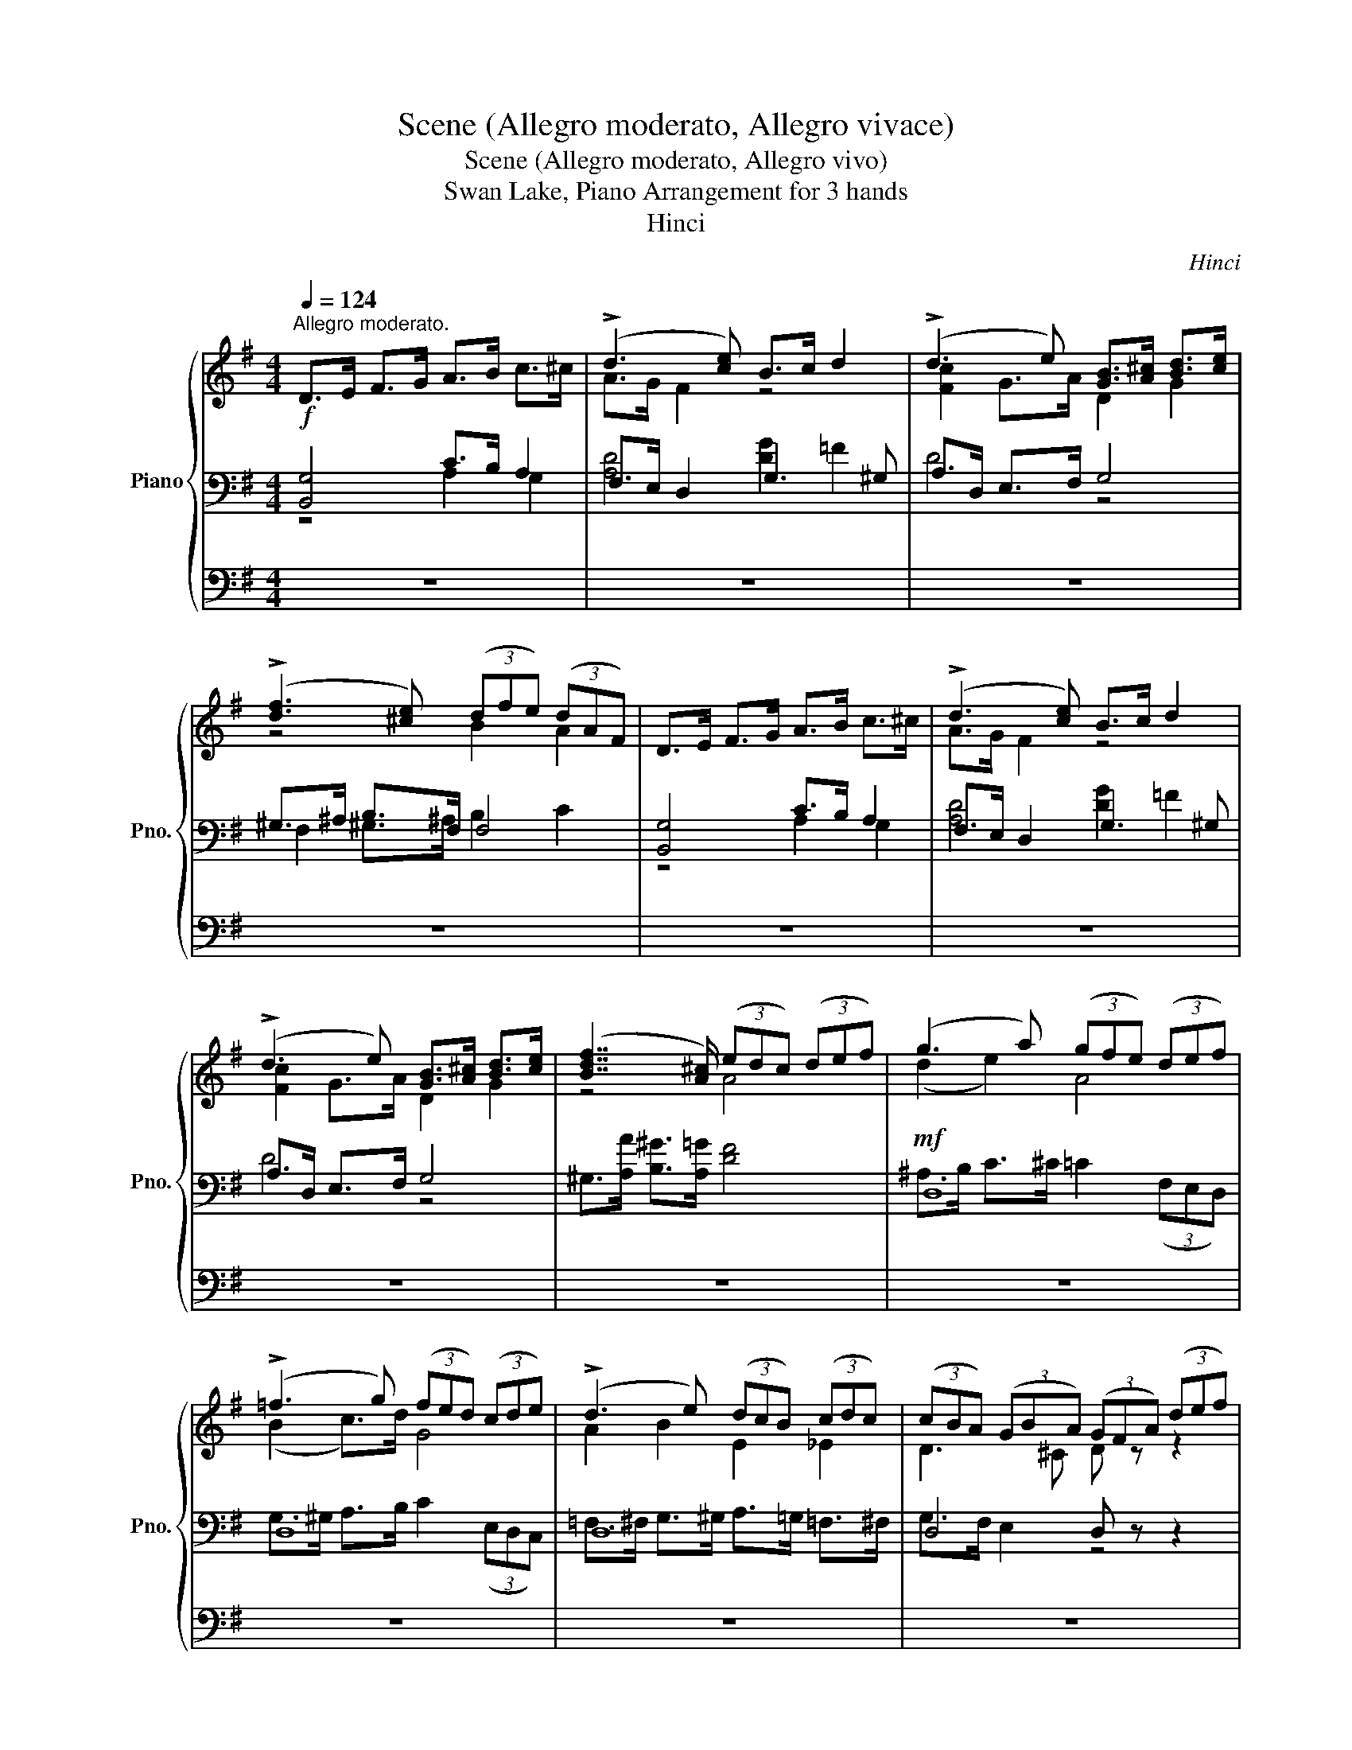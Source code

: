 X:1
T:Scene (Allegro moderato, Allegro vivace)
T:Scene (Allegro moderato, Allegro vivo)
T:Swan Lake, Piano Arrangement for 3 hands
T:Hinci
C:Hinci
%%score { ( 1 5 ) | ( 2 3 ) | ( 4 6 ) }
L:1/8
Q:1/4=124
M:4/4
K:G
V:1 treble nm="Piano" snm="Pno."
V:5 treble 
V:2 bass 
V:3 bass 
V:4 bass 
V:6 bass 
V:1
"^Allegro moderato."!f! D>E F>G A>B c>^c | (!>!d3 [ce]) B>c d2 | (!>!d3 e) [GB]>[A^c] [Bd]>[ce] | %3
 (!>![df]3 [^ce]) (3(dfe) (3(dAF) | D>E F>G A>B c>^c | (!>!d3 [ce]) B>c d2 | %6
 (!>!d3 e) [GB]>[A^c] [Bd]>[ce] | ([Bdf]7/2 [A^c]/) (3(edc) (3(def) | (g3 a) (3(gfe) (3(def) | %9
 (!>!=f3 g) (3(fed) (3(cde) | (!>!d3 e) (3(dcB) (3(cdc) | (3(cBA) (3(GBA) (3(GFA) (3(def) | %12
 (g3 a) (3(gfe) (3(def) | (!>!=f3 g) (3(fed) (3(cde) | (!>!d3 e) (3(dcB) (3(cdc) | %15
 (3(cBA) (3(GBA) (3(GFA) (3(FED) |!ff! [_efa][efb][efc'] z z4 | ([aa']3 [ff']) ([aa']3 [ff']) | %18
!ff! [_EFA][EFB][EFc] z z4 | ([Aa]3 [Ff]) ([Aa]3 [Ff]) | %20
 [_EFc]4!f!!<(! (3_e/c/e/(3f/e/f/ (3c'/f/c'/(3_e'/f/e'/!<)! | %21
!ff! [gc'_e'g'] z!mp! .[_EG] z .[E_A] z .[DA] z | %22
 .[C_EG].[D=FB].[EGc].[F_Ad] .[^Fc_e].[Gc=e].[cd=f].[c_e^f] | .[ceg] z z4 d2 | (!>!g3 a) e>=f g2 | %25
 (!>!g3 a) e>=f g>a | !>!b>c' b>a g>e d>c | G6 d2 | (!>!g3 a) e>=f g2 | (!>!g3 a) e>=f g>a | %30
 !>!b>c' b>a g>a g>a | !>!b>c' b>a g>a g>a | b>c' d'>c' b>c' b>a |!f! E>=F G>A B>c d>^d | %34
 e>f ^^f>^g a>b c'>d' | (!>!e'3 e) c'>b a2 | ^g>f e2 z4 | E>F G>^G A>B c>d | e>f ^^f>^g a>b c'>d' | %39
 (!>!e'3 e) c'>b a2 | ^g>f e2 z4 |!p!!<(! !///-!E4 [^G,B,]4 | !///-![E^G]4 B,4 | %43
 !///-![^GB]4!<)!!mf! E4 |!f! [E^GBe]2 [=FA^d=f]2 [EGBe]2 [FAdf]2 | %45
 [E^GBe]2 [=FA^d=f]2 [EGBe]2 [FAdf]2 | [E^GBe]2!ff! [ebe']2 !fermata!z4 || %47
[K:C]"^Moderato."!mf![Q:1/4=108] a4 g3 f | e6 e2 | (^d2 c2 B2 A2) | d6 d2 | (^c2 A2 G2 ^F2) | %52
 c6 c2 | (B2 d2 ^c2 B2) | ^c8 |!p! .[^CE^F^A] z z2[Q:1/4=110] z4 | %56
[Q:1/4=112] .[D^FB] z[Q:1/4=113] .[^CEFB] z[Q:1/4=114] .[B,DFB] z z2 | %57
[Q:1/4=115] .[^CA^c] z z2[Q:1/4=116] .[EAc] z z2 | %58
[Q:1/4=117] .[DAd] z[Q:1/4=118] .[GAd] z[Q:1/4=119] .[^FAd] z z2 |!mp! (f4 ^g4) | %60
 (!>!^f2 !>!^g2 !>!a2 !>!b2) | !>![^c^c']8 |!mp! ([^GB^cf]2 [^FA^f]2)[Q:1/4=132]!mf! F4 | %63
 B4 (^c3 B) | A6 d2 | (A2 B2 A3 G) | (G2 ^F2) ^f4 | b4 (^c'3 b) | a6 d'2 | (a2 b2 a3 g) | %70
 (g2"^Più mosso."[Q:1/4=144]!mp! ([^F^f]2) [cc']2 [Bb]2) | %71
[Q:1/4=146] ([Aa]2 [Gg]2[Q:1/4=148] [^D^d]2 [Ee]2) | %72
[Q:1/4=150]!<(! ([Ff]2 [^F^f]2)[Q:1/4=152] ([cc']2 [Bb]2) | %73
[Q:1/4=154] ([Aa]2 [Gg]2[Q:1/4=156] [^D^d]2 [Ee]2) | %74
[Q:1/4=158] ([Ff]2 [^F^f]2)[Q:1/4=160] ([dd']2 [cc']2)!<)! | %75
!mf![Q:1/4=162] ([Bb]2 [Aa]2[Q:1/4=164] [Ff]2 [^F^f]2) | %76
[Q:1/4=166] ([Gg]2 [^G^g]2)[Q:1/4=168]!<(! ([dd']2 [cc']2) | %77
[Q:1/4=170] ([Bb]2 [Aa]2 [Ff]2 [^F^f]2) | ([Gg]2 [^G^g]2)!<)!!ff! [^f^f']4- | %79
[Q:1/4=180] [ff']2 ([^A^a]2 [Bb]2 [^c^c']2) | ([ee']2 [dd']2)[Q:1/4=181] [^f^f']4- | %81
 [ff']2 ([^A^a]2 [Bb]2 [^c^c']2) | ([ee']2 [dd']2) [^f^f']4- | [ff']4 [^f^f']4- | %84
 [ff']4[Q:1/4=190] [gg']4- | [gg']2 ([Bb]2 [cc']2 [dd']2) | ([ff']2 [_e_e']2)[Q:1/4=191] [gg']4- | %87
 [gg']2 ([Bb]2 [cc']2 [dd']2) | ([ff']2 [_e_e']2) [gg']4- |[Q:1/4=200] [gg']4 [gg']4- | %90
[Q:1/4=210] [gg']4 [aa']4- |[Q:1/4=222]"_dim." [aa']2 g'g _e'_ec'c | %92
 aAfF[Q:1/4=224] _e[Q:1/4=226]_E[Q:1/4=228]c[Q:1/4=230]C | %93
[Q:1/4=232][I:staff +1] AA,[Q:1/4=234]FF,[Q:1/4=236] _E_E,[Q:1/4=238]CC, | %94
[I:staff -1][K:bass][Q:1/4=240]!mf! [_B,,_B,] z[Q:1/4=242] [A,,A,] z[Q:1/4=246] [G,,G,] z[Q:1/4=248] [_G,,_G,] z | %95
[Q:1/4=250] [F,,F,] z[Q:1/4=252] [E,,E,] z[Q:1/4=254] [F,,F,] z[Q:1/4=256] [^F,,^F,] z | %96
[Q:1/4=260] [G,,G,] z[Q:1/4=264] [^F,,^F,] z[Q:1/4=268] [G,,G,] z[Q:1/4=272] [^G,,^G,] z | %97
[Q:1/4=280] z8 | z8 ||[K:Bb][M:2/2][K:treble]!mf! (d6 ^c2) | (e4 d4) | (d6 ^c2) | (e4 d4) | %103
 (^c2 d2 f2 e2) | (e4 d4) | (d4 c4) | (c4 =B4) | (c2 e2 g4-) | g2 (e2 ^c2 d2) | (e6 d2) | (f4 e4) | %111
 (e6 d2) | (f4 e4) | B6 B2 | (B4 A4) | ^c6 c2 | (^c4 =c4) | f6 f2 |!>(! [GB=e]4 [FA_e]4 | %119
 [FBd]4 [GB_d]4!>)! |!mp! [Ac]4 z4 |!mp! F4 F3 F | (B4 A4) | (G4 A4) | (F4 A4) | (G4 A4) | %126
 (F4 A4) |"_cresc." B6 c2 | (d4 e4) | ([Ff]4 [Ge]4) | ([=Bd]4 [ce]4) | ([Ff]4 [Ge]4) | %132
 ([=Bd]4 [ce]4) |!f! [Ff]4 [Ff]4- | [Ff]4 [Ff]4 | %135
!mf! (3[=bd'f']2 [bd'f']2 [bd'f']2 (3[bd'f']2 [bd'f']2 [bd'f']2 | %136
 (3[=bd'f']2 [bd'f']2 [bd'f']2 (3[bd'f']2 [bd'f']2 [bd'f']2 || %137
[K:B][Q:1/4=290] ([FBdf]6 [^^C^^c]2) | ([Ee]4 [Dd]4) | ([Dd]6 [^^C^^c]2) | ([Ee]4 [Dd]4) | %141
 ([^^C^^c]2 [Dd]2 [Ff]2 [Ee]2) | ([Ee]4 [Dd]4) | ([Dd]4 [Cc]4) | ([Cc]4 [^B,^B]4) | %145
 ([Cc]2 [Ee]2 [Gg-]4) | g2 ([Dd]2 [^^C^^c]2 [Dd]2) | ([Ee]6 [Dd]2) | ([Ff]4 [Ee]4) | %149
 ([Ee]6 [Dd]2) | ([Ff]4 [Ee]4) | [B,B]6 [B,B]2 | ([B,B]4 [A,A]4) | [=D=d]6 [Dd]2 | %154
 ([=D=d]4 [Cc]4) | [Ff]6 [Ff]2 |!>(! [Gc=f]4 [Fce]4 | [FBd]4 [GB^^c]4!>)! |!mp! [Ac]4 z4 | %159
 F4 F3 F | (B4 A4) | (G4 A4) | (F4 A4) | (G4 A4) | (F4 A4) |"^accel.""_cresc." (B6 c2) | %166
[Q:1/4=281] ([FBd]4 [Fce]4) |[Q:1/4=282] ([Ff]4 [Ge]4) |[Q:1/4=283] ([^Bd]4 [ce]4) | %169
[Q:1/4=284] ([Ff]4 [Ge]4) |[Q:1/4=285] ([^Bd]4 [ce]4) |!ff![Q:1/4=290] [fc'f']4 [egc'e']4 | %172
 [dg^bd']4 [egc'e']4 |[Q:1/4=295] [fc'f']4 [egc'e']4 | [dg^bd']4 [egc'e']4 || %175
[K:C][Q:1/4=300] (3[gc'g']2 [gc'g']2 [gc'g']2 [gc'g']4 | !>!e3 d c4 | !>!e3 d c4 | !>!e3 d c4 | %179
 (3[gc'g']2 [gc'g']2 [gc'g']2 [gc'g']4 | !>!e3 d c4 | !>!e3 d c4 | !>!e3 d c4 | %183
 (3[gc'g']2 [gc'g']2 [gc'g']2 [gc'g']4 | (3[^gc'^g']2 [gc'g']2 [gc'g']2 [gc'g']4 | %185
 (3[a^c'g'a']2 [ac'g'a']2 [ac'g'a']2 [ac'g'a']4 | %186
 (3[^ac'^f'^a']2 [ac'f'a']2 [ac'f'a']2 [ac'f'a']4 | (3[^af'^a']2 [af'a']2 [af'a']2 [af'a']4 | %188
 !>!d3 c _B4 | !>!d3 c _B4 | !>!d3 c _B4 | (3[^af'^a']2 [af'a']2 [af'a']2 [af'a']4 | !>!d3 c _B4 | %193
 !>!d3 c _B4 | !>!d3 c _B4 | (3[^af'^a']2 [af'a']2 [af'a']2 [af'a']4 | %196
 (3[bf'^g'b']2 [bf'g'b']2 [bf'g'b']2 [bf'g'b']4 | %197
 (3[c'f'^g'c'']2 [c'f'g'c'']2 [c'f'g'c'']2 [c'f'g'c'']4 | %198
 (3[^c'f'^g'^c'']2 [c'f'g'c'']2 [c'f'g'c'']2 [c'f'g'c'']4 |!f! ([Aa]6 [^G^g]2) | ([_B_b]4 [Aa]4) | %201
 ([Aa]6 [^G^g]2) | ([_B_b]4 [Aa]4) | ([Aa]2 [_B_b]2) ([^F^f]2 [Gg]2) | (!>![ee']4 [dd']4) | %205
 (!>![^F^f]4 [Gg]4) | (!>![B,B]4 [Cc]4) | ([Aa]6 [^G^g]2) | ([_B_b]4 [Aa]4) | ([Aa]6 [^G^g]2) | %210
 ([_B_b]4 [Aa]4) | ([Aa]2 [_B_b]2) ([^F^f]2 [Gg]2) | (!>![ee']4 [dd']4) | (!>![^F^f]4 [Gg]4) | %214
 (!>![B,B]4 [Cc]4) |[Q:1/4=295] (!>![B,B]4 [Cc]4) |[Q:1/4=290] (!>![B,B]4 [Cc]4) | %217
[Q:1/4=285]!>(! z8 |[Q:1/4=280] z8 |[Q:1/4=275] z8 |[Q:1/4=270] z8!>)! |!mp! z8 | %222
"^L'istesso tempo."[Q:1/4=250] (^F6 =F2) | (!>!A4 ^G4) | (^F6 =F2) | (!>!A4 ^G4) | %226
"_cresc." (^c6 =c2) | (!>!e4 ^d4) | (^c6 =c2) | (!>!e4!mf! ^d4) |!f! (a6 ^g2) | (!>!b4 a4) | %232
 (a6 ^g2) | (!>!b4 a4) | ([^c^c']4 [=c=c']4) | ([Bb]4 [cc']4) | ([^d^d']4 [^c^c']4) | %237
!>(! ([cc']4 [^c^c']4)!>)! |!mp! (^F6 =F2) | (!>!A4 ^G4) | (^F6 =F2) | (!>!A4 ^G4) | %242
"_cresc." (^c6 =c2) | (!>!e4 ^d4) | (^c6 =c2) | (!>!e4!mf! ^d4) |!f! (a6 ^g2) | (!>!b4 a4) | %248
 (a6 ^g2) | (!>!b4 a4) | ([^c^c']4 [=c=c']4) | ([Bb]4 [cc']4) | ([^d^d']4 [^c^c']4) | %253
 ([cc']4 [^c^c']4) | ([^d^d']4 [^c^c']4) | ([cc']4 [^c^c']4) | %256
 ([^d^d']2 [^c^c']2) ([dd']2 [cc']2) | ([^d^d']2 [^c^c']2) ([dd']2 [cc']2) | %258
 ([^d^d']2 [^c^c']2) ([dd']2 [cc']2) |!<(! ([^d^d']2 [^c^c']2) ([dd']2!<)!!f! [cc']2) | %260
[Q:1/4=200]!<(! !//-![^fa]4[Q:1/4=212] [d'^f']4 |[Q:1/4=225] !//-![^fa]4[Q:1/4=238] [d'^f']4!<)! | %262
!ff![Q:1/4=250] [^fad'^f']2 z [^F,A,^F] z [A,FA] z [DAd] | z [^Fd^f] z [Ada] z [dad'] z [fa^f'] | %264
!f!!<(! !//-![ad']4 [^f'a']4 | !//-![ad']4 [^f'a']4!<)! | %266
!ff! [^fad'^f']2 z [A,^FA] z [DAd] z [Fdf] | z [Ada] z [dad'] z [^fa^f'] z [ad'a'] | %268
[Q:1/4=268] [^c'^c'']6!f! !>![^c^fac']2 | !>![^fa^f']4 !>![eae']4 | !>![d^fbd']4 !>![^cf^c']4 | %271
!<(! !>![F^GBf]4 !>![^FA^f]4 | !>![^G^f^g]4!<)!!ff! !>![^cfg^c']4 | !fermata!z8 |] %274
V:2
 [B,,G,]4 C>B, A,2 | F,>E, D,2 G,3 ^G, | A,>D, E,>F, G,4 | ^G,>^A, B,>F, F,4 | [B,,G,]4 C>B, A,2 | %5
 F,>E, D,2 G,3 ^G, | A,>D, E,>F, G,4 | ^G,>[A,A] [B,^G]>[A,=G] [DF]4 |!mf! D,8 | D,8 | D,8 | %11
 D,4 D, z z2 | D,8 | D,8 | D,8 | D,4 D, z z2 | [C,C][B,,B,][A,,A,] z!mp! !///-![F,C]2 _E2 | %17
 !///-![F,C]4 _E4 | [C,A,][B,,B,][A,,C] z!mp! !///-![F,C]2 _E2 | !///-![F,C]4 _E4 | %20
[K:treble]!<(! (3C/_E/C/(3E/C/E/ (3F/E/F/(3c/F/!<)!!f!c/ z2 [_efc']2 | %21
[K:bass] !>![G,,G,] z .[G,C] z .[F,C] z .[=F,B,] z | ._E,.D,.C,.B,, ._B,,._B,.A,._A, | %23
 G,4 =F,>E, D,>C, | B,,>A,, G,,2 C,>D, E,>=F, | G,>A, B,2 C>D E2 | (!>!_E4 =E4) | %27
 G,4 =F,>E, D,>C, | B,,>A,, G,,2 C,>D, E,>=F, | G,>A, B,2 C>D E2 | (!>!^D4 E4) | (!>!^D4 E4) | %32
 [G,^D]8 |!mf! [G,C]4 [=F,B,D]4 | [E,B,D]4 [E,A,]4 | E,>F, G,>^G, A,>B, C>D | E3 D C>B, A,2 | %37
!mf! E,4 [E,B,]4 | [E,B,D]4 [E,A,]4 | E,>F, G,>^G, A,>B, C>D | E3!>(! D C>B, A,2!>)! | E,8 | B,,8 | %43
 [^G,,^G,]8 | [E,,E,]2 [C,C]2 [E,,E,]2 [C,C]2 | [E,,E,]2 [C,C]2 [E,,E,]2 [C,C]2 | %46
 [E,,E,]2 E2 !fermata!z4 ||[K:C][K:treble]!p! .[DFAd] z z2 z4 | .[CEA] z .[B,DEA] z .[A,CEA] z z2 | %49
 .[B,^DA] z z2 z4 | .[B,E^G] z .[B,E^FA] z .[B,EGB] z z2 | .[A,^CEA] z z2 z4 | %52
 .[A,D^F] z .[A,DEG] z .[A,DFA] z z2 | .[G,B,DG] z z2 .[G,B,DF] z z2 | %54
 z2 .[G,B,^CF] z .[^F,^A,C^F] z z2 |[K:bass]!mf! ^F,4"^espress." (^G,3 ^A,) | B,6 B,2 | %57
 (^F2 E2 ^C2 A,2) | D6 D2 |[K:treble] (A2 ^G2 F2 ^C2) | A6 A2 | (E2 F2 A2 F2) | %62
 z6[K:bass]!p! .[^F,A,^C] z | z2 .[G,A,^CE] z z2 .[G,A,CE] z | z2 .[^F,A,D^F] z z2 .[F,A,DF] z | %65
 z2 .[A,^CE] z z2 .[A,CE] z | z2 !arpeggio!.[D,A,D] z z2 !arpeggio!.[D,A,D^F] z | %67
 z2 .[G,A,^CE] z z2 .[G,A,CE] z | z2 .[^F,A,D^F] z z2 .[F,A,DF] z | z2 .[A,^CE] z z2 .[A,CE] z | %70
 D,4 ^D,4 | E,4 A,,4 | D,4 ^D,4 | E,4 A,,4 | D,4 E,4 | ^D,4 B,,4 | E,4 E,4 | ^D,4 B,,4 | %78
 E,4 [^F,^F]4 | [E,,E,]4 z4 | (E2 D2) ^F4 | [E,,E,]4 z4 | (E2 D2) ^F4 | [E,,E,]4 ^F4 | %84
 [E,,E,]4 G4 | [F,,F,]4 z4 | (F2 _E2) G4 | [F,,F,]4 z4 | (F2 _E2) G4 | [F,,F,]4 G4 | [F,,F,]4 A4 | %91
 [F,,F,]2[I:staff -1] gG _e_EcC |[I:staff +1] AA,FF, _E_E,CC, | A,A,,F,F,, _E,_E,,C,C,, | %94
 z _B,, z A,, z G,, z _G,, | z F,, z E,, z F,, z ^F,, | z G,, z ^F,, z G,, z ^G,, | %97
!>(! [_B,,_B,]2 z2 [A,,A,]2 z2 | [G,,G,]2 z2!>)!!mp! [F,,F,]2 z2 || %99
[K:Bb][M:2/2]!p! [B,,,B,,]2 z2 [F,,F,]2 z2 | [B,,B,]2 z2 [F,,F,]2 z2 | [B,,,B,,]2 z2 [F,,F,]2 z2 | %102
 [B,,B,]2 z2 [F,,F,]2 z2 | [B,,,B,,]2 z2 [F,,F,]2 z2 | [B,,B,]2 z2 [F,,F,]2 z2 | %105
 [E,,E,]2 z2 [G,,G,]2 z2 | [D,,D,]2 z2 [G,,G,]2 z2 | [C,,C,]2 z2 [G,,G,]2 z2 | %108
 [=B,,,=B,,]2 z2 [G,,G,]2 z2 | [C,,C,]2 z2 [G,,G,]2 z2 | [C,C]2 z2 [G,,G,]2 z2 | %111
 [C,,C,]2 z2 [G,,G,]2 z2 | [C,C]2 z2 [G,,G,]2 z2 | [_G,,_G,]2 z2 [C,C]2 z2 | %114
 [F,,F,]2 z2 [C,C]2 z2 | [B,,B,]2 z2 B,,2 z2 | A,,2 z2 [A,,A,]2 z2 | [_D,,_D,]2 z2 [G,,G,]2 z2 | %118
 [C,,C,]2 z2 [_C,,_C,]2 z2 | [B,,,B,,]2 z2 [=E,,=E,]2 z2 | [F,,F,]2 z2 z4 | D,8 | E,8 | D,8 | E,8 | %125
 D,8 | E,8 | (D,4 C,4) | (B,,4 A,,4) | (_A,,4 C,4) | (G,,4 C,4) | (_A,,4 C,4) | (G,,4 C,4) | %133
 [_A,,C]2 [_A,C]4 [A,C]2- | [A,C]2 [_A,C]4 [A,C]2 | %135
[K:treble] (3[=Bdf]2 [Bdf]2 [Bdf]2 (3[Bdf]2 [Bdf]2 [Bdf]2 | %136
 (3[=Bdf]2 [Bdf]2 [Bdf]2 (3[Bdf]2 [Bdf]2 [Bdf]2 ||[K:B][K:bass]!mp! [B,,,B,,]2 z2 [F,,F,]2 z2 | %138
 [B,,B,]2 z2 [F,,F,]2 z2 | [B,,,B,,]2 z2 [F,,F,]2 z2 | [B,,B,]2 z2 [F,,F,]2 z2 | %141
 [B,,,B,,]2 z2 [F,,F,]2 z2 | [B,,B,]2 z2 [F,,F,]2 z2 | [E,,E,]2 z2 [G,,G,]2 z2 | %144
 [D,,D,]2 z2 [G,,G,]2 z2 | [C,,C,]2 z2 [G,,G,]2 z2 | [^B,,,^B,,]2 z2 [G,,G,]2 z2 | %147
 [C,,C,]2 z2 [G,,G,]2 z2 | [C,C]2 z2 [G,,G,]2 z2 | [C,,C,]2 z2 [G,,G,]2 z2 | %150
 .[C,C]2 z2 .[G,,G,]2 z2 | [=G,,=G,]2 z2 [C,C]2 z2 | [F,,F,]2 z2 [C,C]2 z2 | [B,,B,]2 z2 B,,2 z2 | %154
 A,,2 z2 [A,,A,]2 z2 | [=D,,=D,]2 z2 [G,,G,]2 z2 | [C,,C,]2 z2 A,,2 z2 | B,,2 z2 [^E,,^E,]2 z2 | %158
 [F,,F,]4 z4 | D,8 | E,8 | D,8 | E,8 | D,8 | E,8 | D,4 C,4 | B,,4 A,,4 | (=A,,4 C,4) | (G,,4 C,4) | %169
 (=A,,4 C,4) | (G,,4 C,4) | ([=A,,F,C]4 [C,E,C]4) | ([G,,D,^B,]4 [C,E,C]4) | %173
 ([=A,,F,C]4 [C,E,C]4) | ([G,,D,^B,]4 [C,E,C]4) ||[K:C] (3[E,,E,]2 [E,,E,]2 [E,,E,]2 [E,,E,]4 | %176
 [F,,F,]4 [^F,,^F,]4 | [F,,F,]4 [^F,,^F,]4 | [F,,F,]4 [E,,E,]4 | %179
 (3[E,,E,]2 [E,,E,]2 [E,,E,]2 [E,,E,]4 | [F,,F,]4 [^F,,^F,]4 | [F,,F,]4 [^F,,^F,]4 | %182
 [F,,F,]4 [E,,E,]4 | (3[E,,E,]2 [E,,E,]2 [E,,E,]2 [E,,E,]4 | %184
 (3[E,,E,]2 [E,,E,]2 [E,,E,]2 [E,,E,]4 | (3[_E,,_E,]2 [E,,E,]2 [E,,E,]2 [E,,E,]4 | %186
 (3[_E,,_E,]2 [E,,E,]2 [E,,E,]2 [E,,E,]4 | (3[D,,D,]2 [D,,D,]2 [D,,D,]2 [D,,D,]4 | %188
 [_E,,_E,]4 [=E,,=E,]4 | [_E,,_E,]4 [=E,,=E,]4 | [_E,,_E,]4 [D,,D,]4 | %191
 (3[D,,D,]2 [D,,D,]2 [D,,D,]2 [D,,D,]4 | [_E,,_E,]4 [=E,,=E,]4 | [_E,,_E,]4 [=E,,=E,]4 | %194
 [_E,,_E,]4 [D,,D,]4 | (3[D,,D,]2 [D,,D,]2 [D,,D,]2 [D,,D,]4 | %196
 (3[_D,,_D,]2 [D,,D,]2 [D,,D,]2 [D,,D,]4 | (3[C,,C,]2 [C,,C,]2 [C,,C,]2 [C,,C,]4 | %198
 (3[B,,,B,,]2 [B,,,B,,]2 [B,,,B,,]2 [B,,,B,,]4 |!mp! C,2 C,4 C,2- | C,2 C,4 C,2 | C,2 C,4 C,2- | %202
 C,2 C,4 C,2 | C,4 z4 |[K:treble]!mf! ([^fa]2 [g_b]2) ([^FA]2 [G_B]2) | %205
 ([A^c]2 [_Bd]2) ([A,^C]2 [_B,D]2) | ([^D^F]2 [EG]2) ([D,F,]2 [_E,G,]2) | %207
[K:bass]!mp! C,2 C,4 C,2- | C,2 C,4 C,2 | C,2 C,4 C,2- | C,2 C,4 C,2 | C,4 z4 | %212
[K:treble]!mf! ([^fa]2 [g_b]2) ([^FA]2 [G_B]2) | ([A^c]2 [_Bd]2) ([A,^C]2 [_B,D]2) | %214
 ([^D^F]2 [EG]2) ([D,F,]2 [_E,G,]2) |[K:bass] z8 | z8 | (!>![B,,B,]4 [C,C]4) | %218
 (!>![B,,B,]4 [C,C]4) | (!>![B,,,B,,]4 [C,,C,]4) | (!>![B,,,B,,]4 [C,,C,]4) | !fermata!_D,8 | %222
!p! !/-!^C,4 A,4 | !/-!^C,4 B,4 | !/-!^C,4 A,4 | !/-!^C,4 B,4 |"_cresc." !/-!^C,4 A,4 | %227
 !/-!^C,4 ^G,4 | !/-!^C,4 A,4 | !/-!^C,4!p! ^G,4 |!mp! (!/-!^C,4 [G,E]4) | (!/-!^C,4 [^F,D]4) | %232
 (!/-!^C,4 [G,E]4) | (!/-!^C,4 [^F,D]4) |!mp! !/-!^C,2 [_G,^C]2 !/-!C,2 [G,=C]2 | %235
 !/-!^C,2 [_G,B,]2 !/-!C,2 [G,C]2 | !/-!^C,2 ^D2 !/-!C,2 ^C2 |!>(! !/-!^C,2 C2 !/-!C,2 ^C2!>)! | %238
!p! !/-!^C,4 A,4 | !/-!^C,4 B,4 | !/-!^C,4 A,4 | !/-!^C,4 B,4 |"_cresc." !/-!^C,4 A,4 | %243
 !/-!^C,4 ^G,4 | !/-!^C,4 A,4 | !/-!^C,4!p! ^G,4 |!mp! (!/-!^C,4 [G,E]4) | (!/-!^C,4 [^F,D]4) | %248
 (!/-!^C,4 [G,E]4) | (!/-!^C,4 [^F,D]4) |!mp! !/-!^C,2 [_G,^C]2 !/-!C,2 [G,=C]2 | %251
 !/-!^C,2 [_G,B,]2 !/-!C,2 [G,C]2 | !/-![B,,^C,]2 ^D2 !/-![B,,C,]2 ^C2 | %253
 !/-![B,,^C,]2 C2 !/-![B,,C,]2 ^C2 | !/-![^A,,^C,]2 ^D2 !/-![A,,C,]2 ^C2 | %255
 !/-![^A,,^C,]2 C2 !/-![A,,C,]2 ^C2 |"_cresc." !/-!^C,4 B,4 | !/-!^C,4 ^A,4 | %258
 !/-!^C,2 ^G,2 !/-!C,2 ^A,2 | !/-!^C,4!mf! B,4 | !/-!^F,,4 [D,^F,]4 | !/-!^F,,4 [D,^F,]4 | %262
 [D,^F,]2 [^F,,D,F,] z [A,,F,A,] z [D,A,D] z |[K:treble] [^F,D^F] z [A,DA] z [DAd] z [FA^f] z | %264
[K:bass] !/-!^F,,4 [D,^F,]4 | !/-!^F,,4 [D,^F,]4 | %266
 [D,^F,]2 [A,,F,A,] z [D,A,D] z[K:treble] [F,D^F] z | [A,DA] z [DAd] z [^FA^f] z [Ada] z | %268
[K:bass] [A,,^C,A,]6 [C,^F,A,^C]2 | [D,^F,A,D]4 [^C,F,A,^C]4 | [B,,^F,B,]4 [A,,F,A,]4 | %271
 [^G,,^G,]4 [^F,,^F,]4 | [D,,D,]4 [^C,,^C,]4 | !fermata!z8 |] %274
V:3
 z4 A,2 G,2 | [A,D]4 [DG]2 =F2 | D4 z4 | F,2 ^G,>^A, B,2 C2 | z4 A,2 G,2 | [A,D]4 [DG]2 =F2 | %6
 D4 z4 | x8 | ^A,>B, C>^C =C2 (3(F,E,D,) | G,>^G, A,>B, C2 (3(E,D,C,) | %10
 =F,>^F, G,>^G, A,>=G, =F,>^F, | G,>F, E,2 z4 | ^A,>B, C>^C =C2 (3(F,E,D,) | %13
 G,>^G, A,>B, C2 (3(E,D,C,) | =F,>^F, G,>^G, A,>=G, =F,>^F, | G,>F, E,2 z4 | x8 | x8 | x8 | x8 | %20
[K:treble] x8 |[K:bass] x8 | x8 | G,,8 | G,,8 | G,,8 | G,8 | G,,8 | G,,8 | G,,8 | G,8 | G,8 | x8 | %33
 x8 | x8 | [B,E]4 [E,A,E]4 | B4 [EA]4 | [^G,B,]2 [B,E]2 z4 | x8 | [B,E]4 [E,A,E]4 | B4 [EA]4 | x8 | %42
 x8 | x8 | x8 | x8 | x8 ||[K:C][K:treble] x8 | x8 | x8 | x8 | x8 | x8 | x8 | x8 |[K:bass] x8 | x8 | %57
 .A, z z2 .G, z z2 | .^F, z .E, z .D, z z2 |[K:treble] x8 | x8 | x8 | x6[K:bass] x2 | x8 | x8 | %65
 x8 | x8 | x8 | x8 | x8 | z2 [A,D]2 z2 [B,^F]2 | z2 [B,E]2 z2 [A,E]2 | z2 [A,D]2 z2 [B,^F]2 | %73
 z2 [B,E]2 z2 [A,E]2 | z2 [A,D]2 z2 [^FA]2 | z2 [B,^F]2 z2 [B,F]2 | z2 [B,E]2 z2 [^FA]2 | %77
 z2 [B,^F]2 z2 [B,F]2 | z2 [B,E]2 z4 | z2 (^A,2 B,2 ^C2) | x8 | z2 (^A,2 B,2 ^C2) | x8 | x8 | x8 | %85
 z2 (B,2 C2 D2) | x8 | z2 (B,2 C2 D2) | x8 | x8 | x8 | x8 | x8 | x8 | x8 | x8 | x8 | x8 | x8 || %99
[K:Bb][M:2/2] x8 | x8 | x8 | x8 | x8 | x8 | x8 | x8 | x8 | x8 | x8 | x8 | x8 | x8 | x8 | x8 | x8 | %116
 x8 | x8 | x8 | x8 | x8 | x8 | x8 | x8 | x8 | x8 | x8 | x8 | x8 | x8 | x8 | x8 | x8 | x8 | x8 | %135
[K:treble] x8 | x8 ||[K:B][K:bass] x8 | x8 | x8 | x8 | x8 | x8 | x8 | x8 | x8 | x8 | x8 | x8 | x8 | %150
 x8 | x8 | x8 | x8 | x8 | x8 | x8 | x8 | x8 | x8 | x8 | x8 | x8 | x8 | x8 | x8 | x8 | x8 | x8 | %169
 x8 | x8 | x8 | x8 | x8 | x8 ||[K:C] x8 | x8 | x8 | x8 | x8 | x8 | x8 | x8 | x8 | x8 | x8 | x8 | %187
 x8 | x8 | x8 | x8 | x8 | x8 | x8 | x8 | x8 | x8 | x8 | x8 | x8 | x8 | x8 | x8 | x8 | %204
[K:treble] x8 | x8 | x8 |[K:bass] x8 | x8 | x8 | x8 | x8 |[K:treble] x8 | x8 | x8 |[K:bass] x8 | %216
 x8 | x8 | x8 | x8 | x8 | x8 | x8 | x8 | x8 | x8 | x8 | x8 | x8 | x8 | x8 | x8 | x8 | x8 | x8 | %235
 x8 | x8 | x8 | x8 | x8 | x8 | x8 | x8 | x8 | x8 | x8 | x8 | x8 | x8 | x8 | x8 | x8 | x8 | x8 | %254
 x8 | x8 | x8 | x8 | x8 | x8 | x8 | x8 | x8 |[K:treble] x8 |[K:bass] x8 | x8 | x6[K:treble] x2 | %267
 x8 |[K:bass] x8 | x8 | x8 | x8 | x8 | x8 |] %274
V:4
 z8 | z8 | z8 | z8 | z8 | z8 | z8 | z8 | z8 | z8 | z8 | z8 | z8 | z8 | z8 | z8 | %16
[K:treble] [_EA][EB][Ec] z z2!f!!8vb(! .A,,!8vb)! z | z8 | z4 z2!f!!8vb(! .A,,!8vb)! z | z8 | %20
[K:bass] A,,2 z2 A,2 [A,,A,]2 |[K:treble] [G_e] z z2 z4 | z8 | z8 | G4 G4 | G4 G4 | z8 | z8 | %28
 G4 G4 | G4 G4 | z8 | z8 | z8 | [ceg] z z2 z4 |!f! e3 d c>B A2 | ^G>F E z z4 | %36
[K:bass] E,,>F,, G,,>^G,, A,,>B,, C,>D, | z8 |[K:treble]!f! e3 d c>B A2 | ^G>F E z z4 | %40
[K:bass] E,,>F,, G,,>^G,, A,,>B,, C,>D, | z8 | z8 | z8 | z8 | z8 | z8 ||[K:C] z8 | z8 | z8 | z8 | %51
 z8 | z8 | z8 | z8 | z8 | z8 | z8 | z8 | z8 | z8 | z8 | z8 | z8 | z8 | z8 | z8 | z8 | z8 | z8 | %70
 z8 |[K:treble] z2 (B2 c2 ^c2 | d2 A2) z4 | z2 (B2 c2 ^c2 | d2 A2) z4 | z2 (^c2 d2 ^d2 | %76
 e2 B2) z4 | z2 (^c2 d2 ^d2 | e2 B2) z4 | [B,D]4 z4 | z8 | [B,D]4 z4 | z8 | [B,D]4 z4 | [B,D]4 z4 | %85
 [A,C_E]4 z4 | z8 | [A,C_E]4 z4 | z8 | [A,C_E]4 z4 | [A,C_E]4 z4 | [A,C_E]4 z4 | z8 | z8 | z8 | %95
 z8 | z8 | z8 | z8 ||[K:Bb][M:2/2] z8 | z8 | z8 | z8 | z8 | z8 | z8 | z8 | z8 | z8 | z8 | z8 | z8 | %112
 z8 | z8 | z8 | z8 | z8 | z8 | z8 | z8 | z8 | z8 | z8 | z8 | z8 | z8 | z8 | z8 | z8 | z8 | z8 | %131
 z8 | z8 | z8 | z8 | [G,=B,D]2 z2 z4 | z8 ||[K:B] [bd'f']2 z2 z4 | z8 | z8 | z8 | z8 | z8 | z8 | %144
 z8 | z8 | z8 | z8 | z8 | z8 | z8 | z8 | z8 | z8 | z8 | z8 | z8 | z8 | z8 | z8 | z8 | z8 | z8 | %163
 z8 | z8 | z8 | z8 | z8 | z8 | z8 | z8 | z8 | z8 | z8 | z8 ||[K:C] (3[CG]2 [CG]2 [CG]2 [CG]4 | z8 | %177
 z8 | z8 | (3[CG]2 [CG]2 [CG]2 [CG]4 | z8 | z8 | z8 | (3[CG]2 [CG]2 [CG]2 [CG]4 | %184
 (3[C^G]2 [CG]2 [CG]2 [CG]4 | (3[^CA]2 [CA]2 [CA]2 [CA]4 | (3[C_B]2 [CB]2 [CB]2 [CB]4 | %187
 (3[F_B]2 [FB]2 [FB]2 [FB]4 | z8 | z8 | z8 | (3[F_B]2 [FB]2 [FB]2 [FB]4 | z8 | z8 | z8 | %195
 (3[F_B]2 [FB]2 [FB]2 [FB]4 | (3[FB]2 [FB]2 [FB]2 [FB]4 | (3[Fc]2 [Fc]2 [Fc]2 [Fc]4 | %198
 (3[F^c]2 [Fc]2 [Fc]2 [Fc]4 | z8 | z8 | z8 | z8 | z8 | z8 | z8 | z8 | z8 | z8 | z8 | z8 | z8 | z8 | %213
 z8 | z8 | z8 | z8 | z8 | z8 | z8 | z8 | z8 | z8 | z8 | z8 | z8 | z8 | z8 | z8 | z8 | z8 | z8 | %232
 z8 | z8 | z8 | z8 | z8 | z8 | z8 | z8 | z8 | z8 | z8 | z8 | z8 | z8 | z8 | z8 | z8 | z8 | %250
!mf! ^C4 =C4 | B,4 C4 | ^D4 ^C4 | C4 ^C4 | ^D4 ^C4 | ^D4 ^C4 | [FB]8 | [^F^A]8 | ^G4 [^F^A]4 | %259
 [FB]8 | !//-![^FA]4 d4 | !//-![^FA]4 d4 | [^FAd]2 z2 z4 | z8 | !//-![Ad]4 ^f4 | !//-![Ad]4 ^f4 | %266
 [Ad^f]2 z2 z4 | z8 | !>![^c^fa]6 z2 | z8 | z8 | z8 | z8 | !fermata!z8 |] %274
V:5
 x8 | A>G F2 z4 | [Fc]2 G>A D2 G2 | z4 B2 A2 | x8 | A>G F2 z4 | [Fc]2 G>A D2 G2 | z4 A4 | %8
 (d2 e2) A4 | (B2 c>)d G4 | A2 B2 E2 _E2 | D3 ^C D z z2 | (d2 e2) A4 | (B2 c>)d G4 | A2 B2 E2 _E2 | %15
 D3 ^C D z z2 | x8 | x8 | x8 | x8 | x8 | x8 | x8 | G>A B>c [Bd]>[ce] =f>^f | d>c B2 c4 | %25
 B>c d2 c4 | ([Af]4 G4) | G>A B>c [Bd]>[ce] =f>^f | d>c B2 c4 | B>c d2 c4 | ([Af]4 G4) | %31
 ([Af]4 G4) | [Acf]8 | z4 G4 | ^G2 E2 A4 | x8 | x8 | x8 | ^G2 E2 A4 | x8 | x8 | x8 | x8 | x8 | x8 | %45
 x8 | x8 ||[K:C] x8 | x8 | x8 | x8 | x8 | x8 | x8 | x8 | x8 | x8 | x8 | x8 | [B^c]8 | ^c8 | %61
 ^g4 (^f2 g2) | x8 | x8 | x8 | x8 | x8 | x8 | x8 | x8 | x8 | x8 | x8 | x8 | x8 | x8 | x8 | x8 | %78
 x8 | x8 | x8 | x8 | x8 | x8 | x8 | x8 | x8 | x8 | x8 | x8 | x8 | x8 | x8 | x8 |[K:bass] x8 | x8 | %96
 x8 | x8 | x8 ||[K:Bb][M:2/2][K:treble] [FB]8 | [FB]8 | [FB]8 | [FB]8 | [FB]8 | [FB]8 | [EG]8 | %106
 [FG]8 | [EG]8 | [FG]8 | [Gc]8 | [Gc]8 | [Gc]8 | [Gc]8 | [CE]8 | [CF]8 | [=EG]8 | [FA]8 | [GB]8 | %118
 x8 | x8 | C!mp!(F,G,A, B,CDE) | B,8 | [CF]8 | [B,F]8 | C8 | [B,F]8 | C8 | [B,F]4 [FA]4 | %128
 [FB]4 [Fc]4 | c8 | G8 | c8 | G8 | x8 | x8 | x8 | x8 ||[K:B] z4 [FB]4 | [FB]8 | [FB]8 | [FB]8 | %141
 [FB]8 | [FB]8 | [EG]8 | [FG]8 | [EG]8 | [FG]8 | [Gc]8 | [Gc]8 | [Gc]8 | [Gc]8 | [CE]8 | [CF]8 | %153
 [EG]8 | [FA]8 | [GB]8 | x8 | x8 | z!mp! (F,G,A, B,CDE) | B,8 | [CF]8 | [B,F]8 | C8 | [CF]8 | C8 | %165
 [B,F]4 [FA]4 | x8 | c8 | G8 | c8 | G8 | x8 | x8 | x8 | x8 ||[K:C] x8 | [F_AB]4 [_EA]4 | %177
 [F_AB]4 [_EA]4 | [F_AB]4 G4 | x8 | [F_AB]4 [_EA]4 | [F_AB]4 [_EA]4 | [F_AB]4 G4 | x8 | x8 | x8 | %186
 x8 | x8 | [^D^FA]4 [_DF]4 | [^D^FA]4 [_DF]4 | [^D^F]4 E4 | x8 | [^D^FA]4 [_DF]4 | %193
 [^D^FA]4 [_DF]4 | [^D^F]4 E4 | x8 | x8 | x8 | x8 | [cf]8 | [cf]8 | [d^f]8 | [d^f]8 | [dg]4 z4 | %204
 x8 | x8 | x8 | [cf]8 | [cf]8 | [d^f]8 | [d^f]8 | [dg]4 z4 | x8 | x8 | x8 | x8 | x8 | x8 | x8 | %219
 x8 | x8 | x8 | (^C8 | D8) | (^C8 | D8) | ([^C^F]8 | ^F8) | ([^C^F]8 | ^F8) | (^c8 | [d^f]8) | %232
 (^c8 | [d^f]8) | [^d^g]8- | [dg]8 | [f^g]8- | [fg]8 | (^C8 | D8) | (^C8 | D8) | ([^C^F]8 | ^F8) | %244
 ([^C^F]8 | ^F8) | (^c8 | [d^f]8) | (^c8 | [d^f]8) | [^d^g]8- | [dg]8 | [f^g]8- | [fg]8 | %254
 [^f^a]8- | [fa]8 | [fb]8 | [^f^a]8 | ^g4 [^f^a]4 | [fb]8 | x8 | x8 | x8 | x8 | x8 | x8 | x8 | x8 | %268
 x8 | x8 | x8 | x8 | x8 | x8 |] %274
V:6
 x8 | x8 | x8 | x8 | x8 | x8 | x8 | x8 | x8 | x8 | x8 | x8 | x8 | x8 | x8 | x8 | %16
[K:treble] x6!8vb(! x!8vb)! x | x8 | x6!8vb(! x!8vb)! x | x8 |[K:bass] x8 |[K:treble] x8 | x8 | %23
 x8 | x8 | x8 | x8 | x8 | x8 | x8 | x8 | x8 | x8 | x8 | x8 | B4 A4 |[K:bass] x8 | x8 | %38
[K:treble] x8 | B4 A4 |[K:bass] x8 | x8 | x8 | x8 | x8 | x8 | x8 ||[K:C] x8 | x8 | x8 | x8 | x8 | %52
 x8 | x8 | x8 | x8 | x8 | x8 | x8 | x8 | x8 | x8 | x8 | x8 | x8 | x8 | x8 | x8 | x8 | x8 | x8 | %71
[K:treble] x8 | x8 | x8 | x8 | x8 | x8 | x8 | x8 | x8 | x8 | x8 | x8 | x8 | x8 | x8 | x8 | x8 | %88
 x8 | x8 | x8 | x8 | x8 | x8 | x8 | x8 | x8 | x8 | x8 ||[K:Bb][M:2/2] x8 | x8 | x8 | x8 | x8 | x8 | %105
 x8 | x8 | x8 | x8 | x8 | x8 | x8 | x8 | x8 | x8 | x8 | x8 | x8 | x8 | x8 | x8 | x8 | x8 | x8 | %124
 x8 | x8 | x8 | x8 | x8 | x8 | x8 | x8 | x8 | x8 | x8 | x8 | x8 ||[K:B] x8 | x8 | x8 | x8 | x8 | %142
 x8 | x8 | x8 | x8 | x8 | x8 | x8 | x8 | x8 | x8 | x8 | x8 | x8 | x8 | x8 | x8 | x8 | x8 | x8 | %161
 x8 | x8 | x8 | x8 | x8 | x8 | x8 | x8 | x8 | x8 | x8 | x8 | x8 | x8 ||[K:C] x8 | x8 | x8 | x8 | %179
 x8 | x8 | x8 | x8 | x8 | x8 | x8 | x8 | x8 | x8 | x8 | x8 | x8 | x8 | x8 | x8 | x8 | x8 | x8 | %198
 x8 | x8 | x8 | x8 | x8 | x8 | x8 | x8 | x8 | x8 | x8 | x8 | x8 | x8 | x8 | x8 | x8 | x8 | x8 | %217
 x8 | x8 | x8 | x8 | x8 | x8 | x8 | x8 | x8 | x8 | x8 | x8 | x8 | x8 | x8 | x8 | x8 | x8 | x8 | %236
 x8 | x8 | x8 | x8 | x8 | x8 | x8 | x8 | x8 | x8 | x8 | x8 | x8 | x8 | x8 | x8 | x8 | x8 | x8 | %255
 x8 | ^D2 ^C2 D2 C2 | ^D2 ^C2 D2 C2 | ^D2 ^C2 D2 C2 | ^D2 ^C2 D2 C2 | x8 | x8 | x8 | x8 | x8 | x8 | %266
 x8 | x8 | x8 | x8 | x8 | x8 | x8 | x8 |] %274

